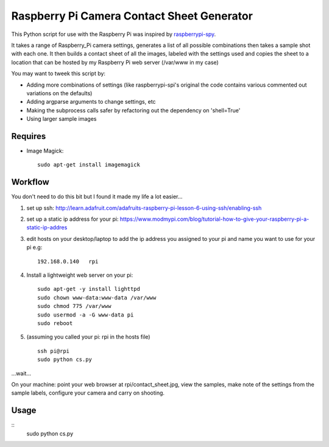 ===========================================
Raspberry Pi Camera Contact Sheet Generator
===========================================

This Python script for use with the Raspberry Pi was inspired by raspberrypi-spy_. 

.. _raspberrypi-spy: http://www.raspberrypi-spy.co.uk/2013/06/testing-multiple-pi-camera-options-with-python/

It takes a range of Raspberry_Pi camera settings, generates a list of all
possible combinations then takes a sample shot with each one. It then builds a
contact sheet of all the images, labeled with the settings used and copies the
sheet to a location that can be hosted by my Raspberry Pi web server
(/var/www in my case)

You may want to tweek this script by:

- Adding more combinations of settings (like raspberrypi-spi's original the
  code contains various commented out variations on the defaults)

- Adding argparse arguments to change settings, etc

- Making the subprocess calls safer by refactoring out the dependency
  on 'shell=True'

- Using larger sample images


Requires
--------

- Image Magick::

    sudo apt-get install imagemagick


Workflow
--------
You don't need to do this bit but I found it made my life a lot easier...


1. set up ssh: http://learn.adafruit.com/adafruits-raspberry-pi-lesson-6-using-ssh/enabling-ssh

2. set up a static ip address for your pi:
   https://www.modmypi.com/blog/tutorial-how-to-give-your-raspberry-pi-a-static-ip-addres

3. edit hosts on your desktop/laptop to add the ip address you assigned to your
   pi and name you want to use for your pi e.g::

    192.168.0.140   rpi

4. Install a lightweight web server on your pi::

    sudo apt-get -y install lighttpd
    sudo chown www-data:www-data /var/www
    sudo chmod 775 /var/www
    sudo usermod -a -G www-data pi
    sudo reboot

5. (assuming you called your pi: rpi in the hosts file) ::

    ssh pi@rpi 
    sudo python cs.py

...wait...

On your machine: point your web browser at rpi/contact_sheet.jpg, view the
samples, make note of the settings from the sample labels, configure your
camera and carry on shooting.


Usage
-----
::
    sudo python cs.py
